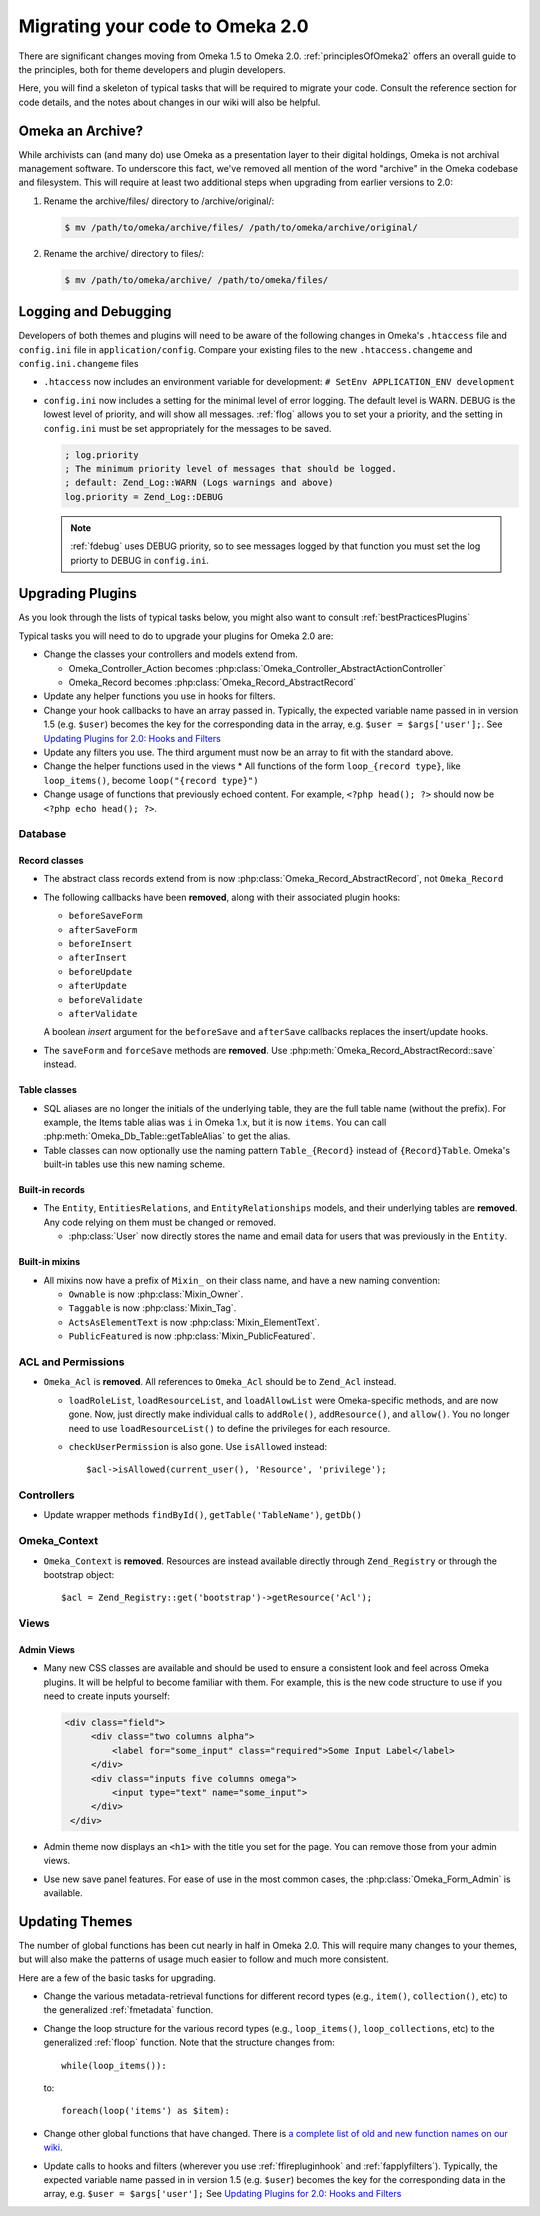 .. _migrating:

################################
Migrating your code to Omeka 2.0
################################

There are significant changes moving from Omeka 1.5 to Omeka 2.0. :ref:`principlesOfOmeka2` offers an overall
guide to the principles, both for theme developers and plugin developers.

Here, you will find a skeleton of typical tasks that will be required to migrate your code. Consult the
reference section for code details, and the notes about changes in our wiki will also be helpful.

*****************
Omeka an Archive?
*****************

While archivists can (and many do) use Omeka as a presentation layer to their 
digital holdings, Omeka is not archival management software. To underscore this 
fact, we've removed all mention of the word "archive" in the Omeka codebase and 
filesystem. This will require at least two additional steps when upgrading from 
earlier versions to 2.0:

1. Rename the archive/files/ directory to /archive/original/:

   .. code-block:: sh
   
      $ mv /path/to/omeka/archive/files/ /path/to/omeka/archive/original/

2. Rename the archive/ directory to files/:

   .. code-block:: sh
      
      $ mv /path/to/omeka/archive/ /path/to/omeka/files/

*********************
Logging and Debugging
*********************

Developers of both themes and plugins will need to be aware of the following changes in Omeka's ``.htaccess`` file and ``config.ini`` file in ``application/config``. Compare your existing files to the new ``.htaccess.changeme`` and ``config.ini.changeme`` files

* ``.htaccess`` now includes an environment variable for development: ``# SetEnv APPLICATION_ENV development``
* ``config.ini`` now includes a setting for the minimal level of error logging. The default level is WARN. DEBUG is the
  lowest level of priority, and will show all messages. :ref:`flog` allows you to set your a priority,
  and the setting in ``config.ini`` must be set appropriately for the messages to be saved.

  .. code-block:: ini
  
      ; log.priority
      ; The minimum priority level of messages that should be logged.
      ; default: Zend_Log::WARN (Logs warnings and above)
      log.priority = Zend_Log::DEBUG
  
  .. note::

     :ref:`fdebug` uses DEBUG priority, so to see messages logged by that function you must set the log priorty
     to DEBUG in ``config.ini``. 

*****************
Upgrading Plugins
*****************

As you look through the lists of typical tasks below, you might also want to consult :ref:`bestPracticesPlugins`

Typical tasks you will need to do to upgrade your plugins for Omeka 2.0 are:

* Change the classes your controllers and models extend from.

  * Omeka_Controller_Action becomes :php:class:`Omeka_Controller_AbstractActionController` 
  * Omeka_Record becomes :php:class:`Omeka_Record_AbstractRecord`

* Update any helper functions you use in hooks for filters.
* Change your hook callbacks to have an array passed in. Typically, the expected variable name passed in in version 
  1.5 (e.g. ``$user``) becomes the key for the corresponding data in the array, e.g. ``$user = $args['user'];``.
  See `Updating Plugins for 2.0: Hooks and Filters <http://omeka.org/codex/Updating_Plugins_For_2.0#Hooks_and_Filters>`_ 
* Update any filters you use. The third argument must now be an array to fit with the standard above.
* Change the helper functions used in the views
  * All functions of the form ``loop_{record type}``, like ``loop_items()``, become ``loop("{record type}")``
* Change usage of functions that previously echoed content. For example, ``<?php head(); ?>`` should now
  be ``<?php echo head(); ?>``.

Database
========

Record classes
--------------

* The abstract class records extend from is now :php:class:`Omeka_Record_AbstractRecord`, not ``Omeka_Record``
* The following callbacks have been **removed**, along with their associated plugin hooks:

  * ``beforeSaveForm``
  * ``afterSaveForm``
  * ``beforeInsert``
  * ``afterInsert``
  * ``beforeUpdate``
  * ``afterUpdate``
  * ``beforeValidate``
  * ``afterValidate``

  A boolean `insert` argument for the ``beforeSave`` and ``afterSave`` callbacks replaces the insert/update hooks.
* The ``saveForm`` and ``forceSave`` methods are **removed**. Use :php:meth:`Omeka_Record_AbstractRecord::save` instead.

Table classes
-------------

* SQL aliases are no longer the initials of the underlying table, they are the full table name (without the prefix).
  For example, the Items table alias was ``i`` in Omeka 1.x, but it is now ``items``. You can call
  :php:meth:`Omeka_Db_Table::getTableAlias` to get the alias.
* Table classes can now optionally use the naming pattern ``Table_{Record}`` instead of ``{Record}Table``. Omeka's
  built-in tables use this new naming scheme.

Built-in records
----------------

* The ``Entity``, ``EntitiesRelations``, and ``EntityRelationships`` models, and their underlying tables are
  **removed**. Any code relying on them must be changed or removed.

  * :php:class:`User` now directly stores the name and email data for users that was previously in the ``Entity``.

Built-in mixins
---------------

* All mixins now have a prefix of ``Mixin_`` on their class name, and have a new naming convention:

  * ``Ownable`` is now :php:class:`Mixin_Owner`.
  * ``Taggable`` is now :php:class:`Mixin_Tag`.
  * ``ActsAsElementText`` is now :php:class:`Mixin_ElementText`.
  * ``PublicFeatured`` is now :php:class:`Mixin_PublicFeatured`.

ACL and Permissions
===================

* ``Omeka_Acl`` is **removed**. All references to ``Omeka_Acl`` should be to ``Zend_Acl`` instead.

  * ``loadRoleList``, ``loadResourceList``, and ``loadAllowList`` were Omeka-specific methods, and are now gone.
    Now, just directly make individual calls to ``addRole()``, ``addResource()``, and ``allow()``. You no longer
    need to use ``loadResourceList()`` to define the privileges for each resource.
  * ``checkUserPermission`` is also gone. Use ``isAllowed`` instead::

        $acl->isAllowed(current_user(), 'Resource', 'privilege');

Controllers
===========

* Update wrapper methods ``findById()``, ``getTable('TableName')``, ``getDb()`` 

Omeka_Context
=============

* ``Omeka_Context`` is **removed**. Resources are instead available directly through ``Zend_Registry`` or through
  the bootstrap object::

      $acl = Zend_Registry::get('bootstrap')->getResource('Acl');

Views
=====

Admin Views
-----------

* Many new CSS classes are available and should be used to ensure a consistent look and feel across Omeka plugins.
  It will be helpful to become familiar with them. For example, this is the new code structure to use if you need
  to create inputs yourself:  

  .. code-block:: html

      <div class="field">
           <div class="two columns alpha">
               <label for="some_input" class="required">Some Input Label</label>
           </div>
           <div class="inputs five columns omega">
               <input type="text" name="some_input">
           </div>
       </div>

* Admin theme now displays an ``<h1>`` with the title you set for the page. You can remove those from your admin views. 
* Use new save panel features. For ease of use in the most common cases, the :php:class:`Omeka_Form_Admin` is available.
 
***************
Updating Themes
***************

The number of global functions has been cut nearly in half in Omeka 2.0. This will require many changes to your themes,
but will also make the patterns of usage much easier to follow and much more consistent.

Here are a few of the basic tasks for upgrading.

* Change the various metadata-retrieval functions for different record types (e.g., ``item()``, ``collection()``, etc)
  to the generalized :ref:`fmetadata` function.
* Change the loop structure for the various record types (e.g., ``loop_items()``, ``loop_collections``, etc) to the
  generalized :ref:`floop` function. Note that the structure changes from::

      while(loop_items()):

  to::

      foreach(loop('items') as $item):

* Change other global functions that have changed. There is `a complete list of old and new function names on our
  wiki <http://omeka.org/codex/Updating_Plugins_For_2.0#Function_Replacements>`_.  
* Update calls to hooks and filters (wherever you use :ref:`ffirepluginhook` and :ref:`fapplyfilters`). Typically,
  the expected variable name passed in in version 1.5 (e.g. ``$user``) becomes the key for the corresponding data in
  the array, e.g. ``$user = $args['user'];`` See
  `Updating Plugins for 2.0: Hooks and Filters <http://omeka.org/codex/Updating_Plugins_For_2.0#Hooks_and_Filters>`_
